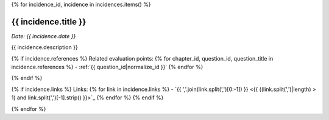 {% for incidence_id, incidence in incidences.items() %}

.. _{{ incidence_id|normalize_id }}:

{{ incidence.title }}
==============================================================

*Date: {{ incidence.date }}*

{{ incidence.description }}

{% if incidence.references %}
Related evaluation points:
{% for chapter_id, question_id, question_title in incidence.references %}
- :ref:`{{ question_id|normalize_id }}`
{% endfor %}

{% endif %}

{% if incidence.links %}
Links:
{% for link in incidence.links %}
- `{{ ','.join(link.split(',')[0:-1]) }} <{{ ((link.split(',')|length) > 1) and link.split(',')[-1].strip() }}>`_
{% endfor %}
{% endif %}

{% endfor %}
